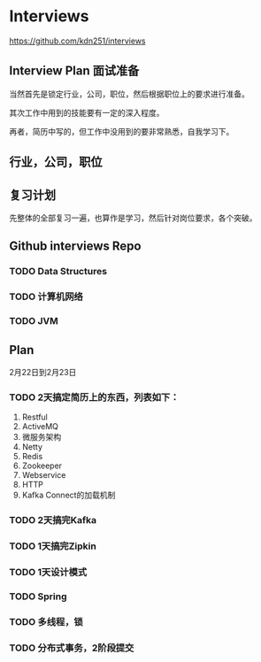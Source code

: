 * Interviews
https://github.com/kdn251/interviews
** Interview Plan 面试准备
  当然首先是锁定行业，公司，职位，然后根据职位上的要求进行准备。

  其次工作中用到的技能要有一定的深入程度。

  再者，简历中写的，但工作中没用到的要非常熟悉，自我学习下。
** 行业，公司，职位
** 复习计划
   先整体的全部复习一遍，也算作是学习，然后针对岗位要求，各个突破。


** Github interviews Repo
*** TODO Data Structures
*** TODO 计算机网络
*** TODO JVM
** Plan
   2月22日到2月23日
*** TODO  2天搞定简历上的东西，列表如下：
    1. Restful
    2. ActiveMQ
    3. 微服务架构
    4. Netty
    5. Redis
    6. Zookeeper
    7. Webservice
    8. HTTP
    9. Kafka Connect的加载机制

*** TODO 2天搞完Kafka
*** TODO 1天搞完Zipkin
*** TODO 1天设计模式
*** TODO Spring
*** TODO 多线程，锁
*** TODO 分布式事务，2阶段提交
